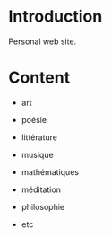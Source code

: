 
#+STARTUP: showall

#+TAGS: TOC(t)

* Introduction

Personal web site.


* Content

  - art

  - poésie

  - littérature

  - musique

  - mathématiques

  - méditation

  - philosophie

  - etc
